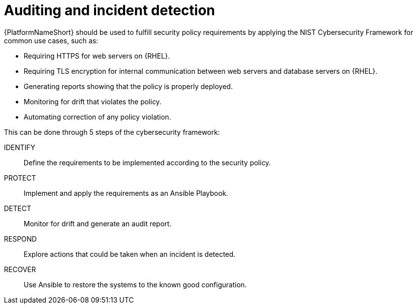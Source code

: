 :_mod-docs-content-type: REFERENCE

// Module included in the following assemblies:
// downstream/assemblies/assembly-hardening-aap.adoc

[id="ref-auditing-incident-detection_{context}"]

= Auditing and incident detection

[role="_abstract"]

{PlatformNameShort} should be used to fulfill security policy requirements by applying the NIST Cybersecurity Framework for common use cases, such as:

* Requiring HTTPS for web servers on {RHEL}.
* Requiring TLS encryption for internal communication between web servers and database servers on {RHEL}.
* Generating reports showing that the policy is properly deployed.
* Monitoring for drift that violates the policy.
* Automating correction of any policy violation.

This can be done through 5 steps of the cybersecurity framework:

IDENTIFY:: Define the requirements to be implemented according to the security policy.
PROTECT:: Implement and apply the requirements as an Ansible Playbook.
DETECT:: Monitor for drift and generate an audit report.
RESPOND:: Explore actions that could be taken when an incident is detected.
RECOVER:: Use Ansible to restore the systems to the known good configuration.
